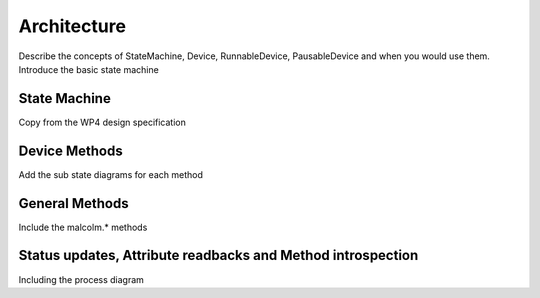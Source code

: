 Architecture
============

Describe the concepts of StateMachine, Device, RunnableDevice, PausableDevice
and when you would use them. Introduce the basic state machine

State Machine
-------------

Copy from the WP4 design specification

Device Methods
--------------

Add the sub state diagrams for each method

General Methods
---------------

Include the malcolm.* methods

Status updates, Attribute readbacks and Method introspection
------------------------------------------------------------

Including the process diagram

